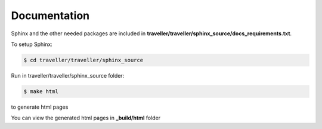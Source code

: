 
.. :tocdepth:: 5

Documentation
=============

Sphinx and the other needed packages are included in **traveller/traveller/sphinx_source/docs_requirements.txt**.

To setup Sphinx:

.. code:: bash

    $ cd traveller/traveller/sphinx_source

Run in traveller/traveller/sphinx_source folder:

.. code:: bash

    $ make html
    
to generate html pages
 
You can view the generated html pages in **_build/html** folder